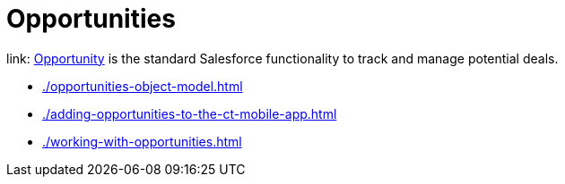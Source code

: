 = Opportunities

link: https://help.salesforce.com/articleView?id=sf.opportunities.htm&type=5[Opportunity] is the standard Salesforce functionality to track and manage potential deals.

* xref:./opportunities-object-model.adoc[]
* xref:./adding-opportunities-to-the-ct-mobile-app.adoc[]
* xref:./working-with-opportunities.adoc[]